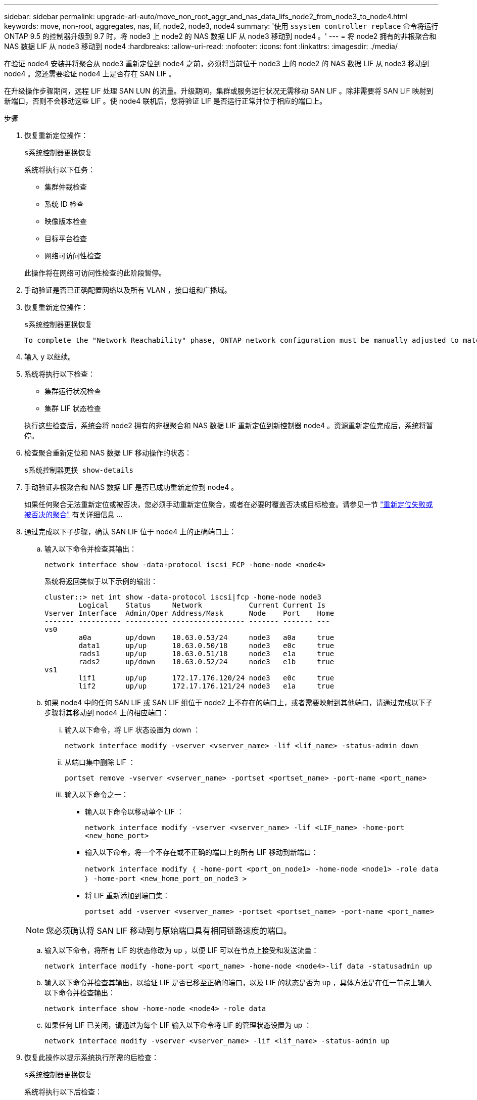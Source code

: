 ---
sidebar: sidebar 
permalink: upgrade-arl-auto/move_non_root_aggr_and_nas_data_lifs_node2_from_node3_to_node4.html 
keywords: move, non-root, aggregates, nas, lif, node2, node3, node4 
summary: '使用 `ssystem controller replace` 命令将运行 ONTAP 9.5 的控制器升级到 9.7 时，将 node3 上 node2 的 NAS 数据 LIF 从 node3 移动到 node4 。' 
---
= 将 node2 拥有的非根聚合和 NAS 数据 LIF 从 node3 移动到 node4
:hardbreaks:
:allow-uri-read: 
:nofooter: 
:icons: font
:linkattrs: 
:imagesdir: ./media/


[role="lead"]
在验证 node4 安装并将聚合从 node3 重新定位到 node4 之前，必须将当前位于 node3 上的 node2 的 NAS 数据 LIF 从 node3 移动到 node4 。您还需要验证 node4 上是否存在 SAN LIF 。

在升级操作步骤期间，远程 LIF 处理 SAN LUN 的流量。升级期间，集群或服务运行状况无需移动 SAN LIF 。除非需要将 SAN LIF 映射到新端口，否则不会移动这些 LIF 。使 node4 联机后，您将验证 LIF 是否运行正常并位于相应的端口上。

.步骤
. 恢复重新定位操作：
+
`s系统控制器更换恢复`

+
系统将执行以下任务：

+
** 集群仲裁检查
** 系统 ID 检查
** 映像版本检查
** 目标平台检查
** 网络可访问性检查


+
此操作将在网络可访问性检查的此阶段暂停。

. 手动验证是否已正确配置网络以及所有 VLAN ，接口组和广播域。
. 恢复重新定位操作：
+
`s系统控制器更换恢复`

+
[listing]
----
To complete the "Network Reachability" phase, ONTAP network configuration must be manually adjusted to match the new physical network configuration of the hardware. This includes assigning network ports to the correct broadcast domains,creating any required ifgrps and VLANs, and modifying the home-port parameter of network interfaces to the appropriate ports.Refer to the "Using aggregate relocation to upgrade controller hardware on a pair of nodes running ONTAP 9.x" documentation, Stages 3 and 5. Have all of these steps been manually completed? [y/n]
----
. 输入 `y` 以继续。
. 系统将执行以下检查：
+
** 集群运行状况检查
** 集群 LIF 状态检查


+
执行这些检查后，系统会将 node2 拥有的非根聚合和 NAS 数据 LIF 重新定位到新控制器 node4 。资源重新定位完成后，系统将暂停。

. 检查聚合重新定位和 NAS 数据 LIF 移动操作的状态：
+
`s系统控制器更换 show-details`

. 手动验证非根聚合和 NAS 数据 LIF 是否已成功重新定位到 node4 。
+
如果任何聚合无法重新定位或被否决，您必须手动重新定位聚合，或者在必要时覆盖否决或目标检查。请参见一节 link:relocate_failed_or_vetoed_aggr.html["重新定位失败或被否决的聚合"] 有关详细信息 ...

. 通过完成以下子步骤，确认 SAN LIF 位于 node4 上的正确端口上：
+
.. 输入以下命令并检查其输出：
+
`network interface show -data-protocol iscsi_FCP -home-node <node4>`

+
系统将返回类似于以下示例的输出：

+
[listing]
----
cluster::> net int show -data-protocol iscsi|fcp -home-node node3
        Logical    Status     Network           Current Current Is
Vserver Interface  Admin/Oper Address/Mask      Node    Port    Home
------- ---------- ---------- ----------------- ------- ------- ---
vs0
        a0a        up/down    10.63.0.53/24     node3   a0a     true
        data1      up/up      10.63.0.50/18     node3   e0c     true
        rads1      up/up      10.63.0.51/18     node3   e1a     true
        rads2      up/down    10.63.0.52/24     node3   e1b     true
vs1
        lif1       up/up      172.17.176.120/24 node3   e0c     true
        lif2       up/up      172.17.176.121/24 node3   e1a     true
----
.. 如果 node4 中的任何 SAN LIF 或 SAN LIF 组位于 node2 上不存在的端口上，或者需要映射到其他端口，请通过完成以下子步骤将其移动到 node4 上的相应端口：
+
... 输入以下命令，将 LIF 状态设置为 down ：
+
`network interface modify -vserver <vserver_name> -lif <lif_name> -status-admin down`

... 从端口集中删除 LIF ：
+
`portset remove -vserver <vserver_name> -portset <portset_name> -port-name <port_name>`

... 输入以下命令之一：
+
**** 输入以下命令以移动单个 LIF ：
+
`network interface modify -vserver <vserver_name> -lif <LIF_name> -home-port <new_home_port>`

**** 输入以下命令，将一个不存在或不正确的端口上的所有 LIF 移动到新端口：
+
`network interface modify ｛ -home-port <port_on_node1> -home-node <node1> -role data ｝ -home-port <new_home_port_on_node3 >`

**** 将 LIF 重新添加到端口集：
+
`portset add -vserver <vserver_name> -portset <portset_name> -port-name <port_name>`

+

NOTE: 您必须确认将 SAN LIF 移动到与原始端口具有相同链路速度的端口。





.. 输入以下命令，将所有 LIF 的状态修改为 `up` ，以便 LIF 可以在节点上接受和发送流量：
+
`network interface modify -home-port <port_name> -home-node <node4>-lif data -statusadmin up`

.. 输入以下命令并检查其输出，以验证 LIF 是否已移至正确的端口，以及 LIF 的状态是否为 `up` ，具体方法是在任一节点上输入以下命令并检查输出：
+
`network interface show -home-node <node4> -role data`

.. 如果任何 LIF 已关闭，请通过为每个 LIF 输入以下命令将 LIF 的管理状态设置为 up ：
+
`network interface modify -vserver <vserver_name> -lif <lif_name> -status-admin up`



. 恢复此操作以提示系统执行所需的后检查：
+
`s系统控制器更换恢复`

+
系统将执行以下后检查：

+
** 集群仲裁检查
** 集群运行状况检查
** 聚合重建检查
** 聚合状态检查
** 磁盘状态检查
** 集群 LIF 状态检查



